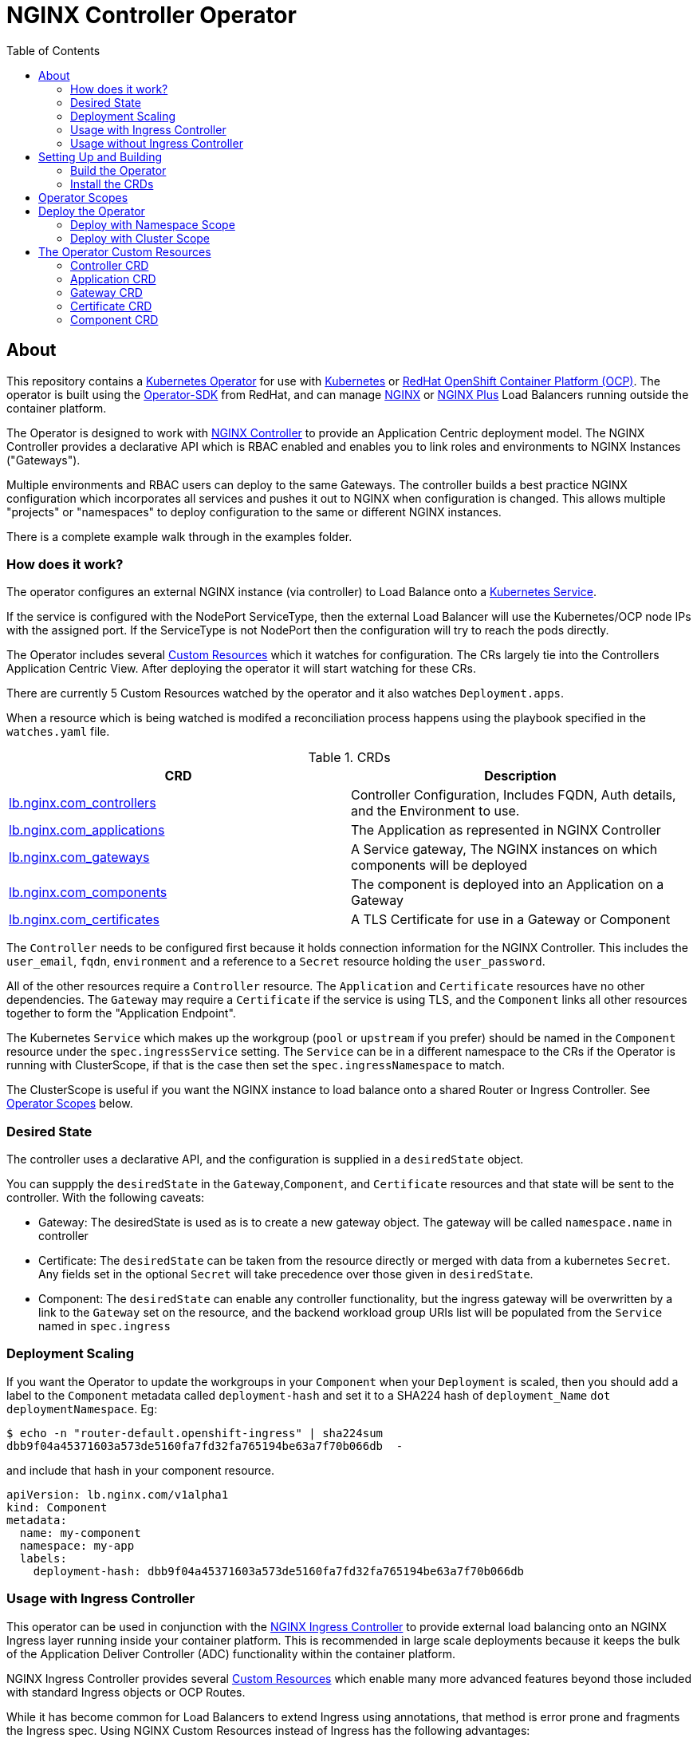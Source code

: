 = NGINX Controller Operator
:showtitle:
:toc: left

== About

This repository contains a https://kubernetes.io/docs/concepts/extend-kubernetes/operator/[Kubernetes Operator]
for use with https://kubernetes.io/[Kubernetes] or https://www.openshift.com/[RedHat OpenShift Container Platform (OCP)].
The operator is built using the https://sdk.operatorframework.io/docs/install-operator-sdk/[Operator-SDK]
from RedHat, and can manage http://nginx.org/[NGINX] or https://www.nginx.com/[NGINX Plus] Load Balancers running
outside the container platform.

The Operator is designed to work with https://www.nginx.com/products/nginx-controller/[NGINX Controller] to
provide an Application Centric deployment model. The NGINX Controller provides a declarative API which is RBAC
enabled and enables you to link roles and environments to NGINX Instances ("Gateways").

Multiple environments and RBAC users can deploy to the same Gateways. The controller builds a best practice
NGINX configuration which incorporates all services and pushes it out to NGINX when configuration is changed.
This allows multiple "projects" or "namespaces" to deploy configuration to the same or different NGINX
instances.

There is a complete example walk through in the examples folder.

=== How does it work?

The operator configures an external NGINX instance (via controller) to Load Balance onto a
https://kubernetes.io/docs/concepts/services-networking/service/[Kubernetes Service].

If the service is configured with the NodePort ServiceType, then the external Load Balancer will
use the Kubernetes/OCP node IPs with the assigned port. If the ServiceType is not NodePort then
the configuration will try to reach the pods directly.

The Operator includes several https://kubernetes.io/docs/concepts/extend-kubernetes/api-extension/custom-resources/[Custom Resources]
which it watches for configuration. The CRs largely tie into the Controllers Application Centric View.
After deploying the operator it will start watching for these CRs.

There are currently 5 Custom Resources watched by the operator and it also watches `Deployment.apps`.

When a resource which is being watched is modifed a reconciliation process happens using the playbook specified in
the `watches.yaml` file. 

.CRDs
|===
| CRD | Description

| <<controller-crd,lb.nginx.com_controllers>>
| Controller Configuration, Includes FQDN, Auth details, and the Environment to use.

| <<application-crd,lb.nginx.com_applications>>
| The Application as represented in NGINX Controller

| <<gateway-crd,lb.nginx.com_gateways>>
| A Service gateway, The NGINX instances on which components will be deployed

| <<component-crd,lb.nginx.com_components>>
| The component is deployed into an Application on a Gateway

| <<certificate-crd,lb.nginx.com_certificates>>
| A TLS Certificate for use in a Gateway or Component
|===

The `Controller` needs to be configured first because it holds connection information for the NGINX Controller. This
includes the `user_email`, `fqdn`, `environment` and a reference to a `Secret` resource holding the `user_password`.

All of the other resources require a `Controller` resource. The `Application` and `Certificate` resources have no other
dependencies. The `Gateway` may require a `Certificate` if the service is using TLS, and the `Component` links all
other resources together to form the "Application Endpoint".

The Kubernetes `Service` which makes up the workgroup (`pool` or `upstream` if you prefer) should be named in the
`Component` resource under the `spec.ingressService` setting. The `Service` can be in a different namespace to the CRs
if the Operator is running with ClusterScope, if that is the case then set the `spec.ingressNamespace` to match. 

The ClusterScope is useful if you want the NGINX instance to load balance onto a shared Router or Ingress Controller.
See <<operator-scopes,Operator Scopes>> below.

=== Desired State

The controller uses a declarative API, and the configuration is supplied in a `desiredState` object.

You can suppply the `desiredState` in the `Gateway`,`Component`, and `Certificate` resources and that state will be
sent to the controller. With the following caveats:

* Gateway: The desiredState is used as is to create a new gateway object. The gateway will be called `namespace.name` in controller
* Certificate: The `desiredState` can be taken from the resource directly or merged with data from a kubernetes `Secret`. Any fields
  set in the optional `Secret` will take precedence over those given in `desiredState`.
* Component: The `desiredState` can enable any controller functionality, but the ingress gateway will be overwritten by a link to the
  `Gateway` set on the resource, and the backend workload group URIs list will be populated from the `Service` named in `spec.ingress`

=== Deployment Scaling

If you want the Operator to update the workgroups in your `Component` when your `Deployment` is scaled, then you should add a label
to the `Component` metadata called `deployment-hash` and set it to a SHA224 hash of `deployment_Name` `dot` `deploymentNamespace`. Eg:

----
$ echo -n "router-default.openshift-ingress" | sha224sum
dbb9f04a45371603a573de5160fa7fd32fa765194be63a7f70b066db  -
----

and include that hash in your component resource.

[source,yaml]
----
apiVersion: lb.nginx.com/v1alpha1
kind: Component
metadata:
  name: my-component
  namespace: my-app
  labels:
    deployment-hash: dbb9f04a45371603a573de5160fa7fd32fa765194be63a7f70b066db
----

=== Usage with Ingress Controller

This operator can be used in conjunction with the https://docs.nginx.com/nginx-ingress-controller/[NGINX Ingress Controller]
to provide external load balancing onto an NGINX Ingress layer running inside your container platform.
This is recommended in large scale deployments because it keeps the bulk of the Application Deliver Controller (ADC)
functionality within the container platform. 

NGINX Ingress Controller provides several https://kubernetes.io/docs/concepts/extend-kubernetes/api-extension/custom-resources/[Custom Resources]
which enable many more advanced features beyond those included with standard Ingress objects or OCP Routes.

While it has become common for Load Balancers to extend Ingress using annotations, that method is error prone
and fragments the Ingress spec. Using NGINX Custom Resources instead of Ingress has the following advantages:

* NGINX Custom Resources are fully validated by the Kubernetes API
* VirtualServer, VirtualServerRoute, TransportServer, etc all RBAC enabled
* Routing can be based on anything within the request (header, cookie, method, etc)
* Blue/Green traffic splitting and Canary testing of application
* Circuit Breaker patterns
* Redirects and Error Pages

See the https://docs.nginx.com/nginx-ingress-controller/configuration/virtualserver-and-virtualserverroute-resources[Documentation]
for more information.

When you deploy this operator with NGINX KIC, you will need to map the `Component` to the KIC using a `Service` or `Route`.
See the <<component-crd,Component CR Example>> below.

=== Usage without Ingress Controller

The Service can either point to an NGINX Plus Ingress Controller (to provide additional ADC features), or to any other service or
route. See the <<component-crd,Component CR Example>> below.

== Setting Up and Building

You will need the https://sdk.operatorframework.io/docs/install-operator-sdk/[Operator-SDK] and
a recent version of https://www.docker.com/products/container-runtime[Docker] installed on your
build machine.

If you are playing around on a https://github.com/code-ready/crc[Codeready Containers] setup,
then follow <<docs/codereadynotes.adoc#,these notes>> instead.

=== Build the Operator 

build and push the operator to your repository

----
export IMAGE=myrepo.example.com:5000/nginx/nginx-lb-operator:latest
operator-sdk build $IMAGE
docker push $IMAGE
----

=== Install the CRDs

----
kubectl create -f deploy/crds/lb.nginx.com_controllers_crd.yaml
kubectl create -f deploy/crds/lb.nginx.com_applications_crd.yaml
kubectl create -f deploy/crds/lb.nginx.com_certificates_crd.yaml
kubectl create -f deploy/crds/lb.nginx.com_components_crd.yaml
kubectl create -f deploy/crds/lb.nginx.com_gateways_crd.yaml
----

****
You're ready to deploy the operator container, but you can also test it locally using the SDK.
See <<docs/runninglocally.adoc#,Running the Operator Locally>> if you want to test/debug.
****

== Operator Scopes

The Operator can be deployed with a `namespace` scope, in which case it only watches resources in a single
namespace - the one in which it is deployed. All Custom Resources (CRs), Services, and Secrets must be
deployed into that same namespace.

Alternatively you may deploy the Operator with a `cluster` scope, in which case it can be configured to
watch `ALL` or `multiple` namespaces.

== Deploy the Operator

Chose one of the options below, Cluster or Namespace.

=== Deploy with Namespace Scope

A namespace-scoped operator can only access resources in it's own namespace, so each project needs to
run it's own operator. 

Create the `role`, `service_account`, and `role_bindings` with the manifests:

----
kubectl create -f deploy/namespace/service_account.yaml
kubectl create -f deploy/namespace/role.yaml
kubectl create -f deploy/namespace/role_binding.yaml
----

Next we deploy the operator....

Replace the `REPLACE_IMAGE` placeholder in the Operator manifest with the actual
location and name of the image you built above, and deploy.

----
export IMAGE=myrepo.example.com:5000/nginx/nginx-lb-operator:latest
sed -e "s|REPLACE_IMAGE|${IMAGE}|g" deploy/namespace/operator.yaml > deploy/operator-for-reals.yaml
kubectl create -f deploy/operator-for-reals.yaml
----

That should be it. Your operator is running.

=== Deploy with Cluster Scope

A cluster-scoped operator will watch all `namespaces` by default, if you only want to watch a subset, such as
an ingress-namespace, and a few other projects, then modify the `WATCH_NAMESPACE` parameter in the deployment
manifest to limit them.

For example. Lets assume we have two projects under our control. Each project has it's own namespace, and they
create Ingress resources consumed by a shared Ingress Controller running in a third namespace.
We might set the `WATCH_NAMESPACE` as follows:

----
  env:
    - name: WATCH_NAMESPACE
      value: "nginx-ingress,project-101,project-102"
----

The above would allow the operator to create LB config for the two namespaces: `project101` and `project102`, the
`Services` referenced by the project `Components` would be the NGINX KIC running in the `nginx-ingress` namespace.
Also if the NGINX KIC deployment is scaled, then the components in the projects would be notified and reconfigured.

To deploy a cluster-scoped operator, first create `ClusterRole`, `ClusterRoleBindings` and the `service_account`.
You will need to modify the `service_account` and the `role_binding` namespaces to match the namespace in which
the operator will run. Make your modifications and the apply them:

----
kubectl create -f deploy/cluster/service_account.yaml
kubectl create -f deploy/cluster/role.yaml
kubectl create -f deploy/cluster/role_binding.yaml
----

Next we deploy the operator....

Set any `namespace` restrictions you need in the `WATCH_NAMESPACE` environment value.

Then replace the `REPLACE_IMAGE` placeholder in the Operator manifest with the actual
location and name of the image you built above, and deploy. 

----
export IMAGE=myrepo.example.com:5000/nginx/nginx-lb-operator:latest
sed -e "s|REPLACE_IMAGE|${IMAGE}|g" deploy/cluster/operator.yaml > deploy/operator-for-reals.yaml
kubectl create -f deploy/operator-for-reals.yaml
----

That should be it. Your operator is running.

== The Operator Custom Resources

Below is an example for each of the Custom Resources which configure the Application.

=== Controller CRD

The `Controller` CRD take a user_email, FQDN, and Environment. It also needs a password stored in a Kubernetes `Secret`

Such as: 

[source,yaml]
----
kind: Secret
apiVersion: v1
metadata:
  name: dev-controller
data:
  user_password: bm90cmVhbGx5bXlwYXNzd29yZAo=
type: Opaque
----

The Operator will use the `user_password` in the `Secret`, with the `user_email` in the `Controller` resource to log in and retrieve
an auth token. The auth token will be cached for 30 minutes, after which time the next reconciliation will perform a new login.

A `Controller` resource using the above secret would look like this:

[source,yaml]
----
apiVersion: lb.nginx.com/v1alpha1
kind: Controller
metadata:
  name: dev-controller
spec:
  user_email: "admin@nginx.com"
  secret: "dev-controller"
  fqdn: "ctrl.nginx.lab"
  environment: "ocp-dev-1"
  validate_certs: true
----

The user account and the environment should already exist on the controller. All Applications, Gateways, Components, and Certificates
will reference a Controller resource by name and be deployed into the environment specified.

=== Application CRD

The Application is a simple object, but it groups the components and helps with analytics visualisation

[source,yaml]
----
apiVersion: lb.nginx.com/v1alpha1
kind: Application
metadata:
  name: my-application
spec:
  controller: "dev-controller"
  displayName: "My Kubernetes Application"
  description: "An application deployed in Kubernetes"
----

=== Gateway CRD

The Gateways object takes a `desiredState` whch is sent to controller as is, so you can enable
any features exposed in the Controller API. Check your controller API for more information.

[source,yaml]
----
apiVersion: lb.nginx.com/v1alpha1
kind: Gateway
metadata:
  name: my-gateway
spec:
  controller: "dev-controller"
  displayName: "My OCP Gateway"
  description: "A gateway deployed by Kubernetes"
  desiredState:
    ingress:
      placement:
        instancerefs:
          - ref: /infrastructure/locations/unspecified/instances/nginx1
      uris:
        'http://www.uk.nginx.lab': {}
        'http://www.foo.com': {}
----

=== Certificate CRD

The certificate Resource can be specified either by providing the details in the object directly
within the `desiredState` or by referencing a Kubernetes Secret in `secret`.

----
apiVersion: lb.nginx.com/v1alpha1
kind: Certificate
metadata:
  name: my-certificate
spec:
  controller: "dev-controller"
  displayName: "My Kubernetes Certificate"
  description: "A certificated deployed in Kubernetes"
  #secret: secret-containing-the-cert
  desiredState:
    type: PEM
    caCerts: []
    privateKey: |-
      -----BEGIN PRIVATE KEY-----
      MIIEvQIBADANBgkqhkiG9w0BAQEFAASCBKcwggSjAgEAAoIBAQDQYBXFTj1ZdJGH
      7IfomkeJfedaIueD01L6X6jj8TvS2xwTRHL4LIkZP882qHs2VfEpgbVi6a96lvWP
      TRUNCATED  TRUNCATED  TRUNCATED  TRUNCATED  TRUNCATED  TRUNCATED
      6bug7eceyafsFTTEghcNloHWnYBARA3878X5RQkLVUNocrZLkBG2Dn2d3aiEpWww
      CZ+gbhraYKAflzD6wTJL29D5dLGF5k/88RTN60Gzoaxq7CkvlLwXCZjQSvjEGq5i
      whJYgXwWvqy5VXxLc5amLXk=
      -----END PRIVATE KEY-----
    publicCert: |-
      -----BEGIN CERTIFICATE-----
      MIIDpzCCAo+gAwIBAgIUb+NqxHIP0Z15aqy5FY8+bb1vq6IwDQYJKoZIhvcNAQEL
      1Xnimah+mQMOuWiJU9W9omet5Y9OemQLHmeSVFbfQXBkTNKGO+2iKtWJNO8+zzT7
      TRUNCATED  TRUNCATED  TRUNCATED  TRUNCATED  TRUNCATED  TRUNCATED
      5WZTPiggaDbDAwjK2QP2N933lHxR5JDmkHHH6GHKLWXgYgxY0zx8R2+eFyvxJvGB
      yaw7SnX8i5mjkgwwGhgTMBnSdf3F9eLcMHPgceMOuTyynpe9SSE9Bck3LykgvQDW
      InWB8mhlndb/p8ZYVLx9y2LDq1h3iymbnoHM
      -----END CERTIFICATE-----
----

When referencing the cert as a kubernetes secret, then it should be an Opaque or tls type and
the certificate details should be stored in `tls.key` and `tls.crt`. 

----
kind: Secret
apiVersion: v1
metadata:
  name: my-cert
data:
  tls.crt: >-
    LS0tLS1CRUdJTiBDRVJUSUZJQ0FURS0tLS0tCk1JSURwekNDQW8rZ0F3SUJBZ0lVYitOcXhISVAw
  tls.key: >-
    LS0tLS1CRUdJTiBQUklWQVRFIEtFWS0tLS0tCk1JSUV2UUlCQURBTkJna3Foa2lHOXcwQkFRRUZB
  type: UEVN
type: Opaque
----

and the Certificate would look like this

----
apiVersion: lb.nginx.com/v1alpha1
kind: Certificate
metadata:
  name: my-certificate
spec:
  controller: "dev-controller"
  displayName: "My Kubernetes Certificate"
  description: "A certificated deployed in Kubernetes"
  secret: my-cert
----

=== Component CRD

The Component object also takes a `desiredState`, but the operator expects to configure both the `ingress->gatewayRefs` 
using the `gateway` provided, and the `backend->workloadGroups->group` using the pods or NodePorts found in the `ingress*`
settings. The workload `uris` are built using `workload.scheme` and `workload.path`

==== Deploying Component with a Service

When deployed with a service, you must set the `ingressType` to `Service`, and set the `ingressName` to match the service.
If the service is in a different namespace, then you can set the `ingressNamespace` to match. The Operator must be runing with
a `ClusterRole` if the service is in a different namespace. Eg:

[source,yaml]
----
apiVersion: lb.nginx.com/v1alpha1
kind: Component
metadata:
  name: my-component
  namespace: my-app
spec:
  controller: dev-controller
  application: my-application
  ingressType: Service
  ingressName: my-nginx-ingress-controller
  ingressNamespace: nginx-igress
----

If the Ingress service is discovered to be using `NodePort`, then the workload groups will be set to the k8s nodes with
the dynamically assigned port. Otherwise the workloads will be set to the pod IP and the `workload.targetPort`

==== Deploying Component with an OpenShift Route

When deploying with an OpenShift Route, you must set the `ingressType` to `Route` and the `ingressName` to the
name of the `Route` resource, again you can set `ingressNamespace` if the route is not in the same namespace.

The Operator will look the router for the provided `Route` and attempt to locate its pods. So the Operator will need
read access to the namespace in which the Router is running. This can be set with `ingressRouterNamespace` but will
default to `openshift-ingress`. It is likely that the Operator will need a `ClusterRole` account. Eg:

[source,yaml]
----
apiVersion: lb.nginx.com/v1alpha1
kind: Component
metadata:
  name: my-component
  namespace: my-app
spec:
  controller: dev-controller
  application: my-application
  ingressType: Route
  ingressName: my-route
  ingressRouterNamespace: openshift-ingress
----

If you are using Codeready Containers The `workload.crcOverride` can be set to the IP of your CRC VM.

==== General Example

[source,yaml]
----
apiVersion: lb.nginx.com/v1alpha1
kind: Component
metadata:
  name: my-component
spec:
  controller: "dev-controller"
  application: "my-application"
  ingressType: Service
  ingressName: "my-nginx-ingress-controller"
  ingressNamespace: "my-nginx-ingress-namespace"
  gateway: "my-gateway"
  workload:
    scheme: "http"
    path: "/"
    targetPort: 443
    crcOverride: 192.168.130.11
  displayName: "My Component"
  description: "A component deployed by Kubernetes"
  desiredState:
    backend:
      monitoring:
        response:
          status:
            match: true
            range:
              endCode: 302
              startCode: 200
        uri: /
      workloadGroups:
        # group uris will be populated from "ingress" pods or nodeports
        group:
          loadBalancingMethod:
            type: ROUND_ROBIN
    # ingress gatewayRefs will be populated from "gateway"
    ingress:
      uris:
        /: {}
----

The above would result in a `desiredState` similar to:

[source,json]
----
  "desiredState": {
    "ingress": {
      "gatewayRefs": [
        {
          "ref": "/services/environments/ocp-dev-1/gateways/<project>.my-gateway"
        }
      ],
      "uris": {
        "/": {}
      }
    },
    "backend": {
      "workloadGroups": {
        "group": {
          "loadBalancingMethod": {
            "type": "ROUND_ROBIN"
          },
          "uris": {
            "http://<k8s-node-ip>:<nodeport>/": { }
          }
        }
      },
      "monitoring": {
        "uri": "/",
        "response": {
          "status": {
            "range": {
              "endCode": 302,
              "startCode": 200
            },
            "match": true
          }
        }
      }
    }
  }
----

